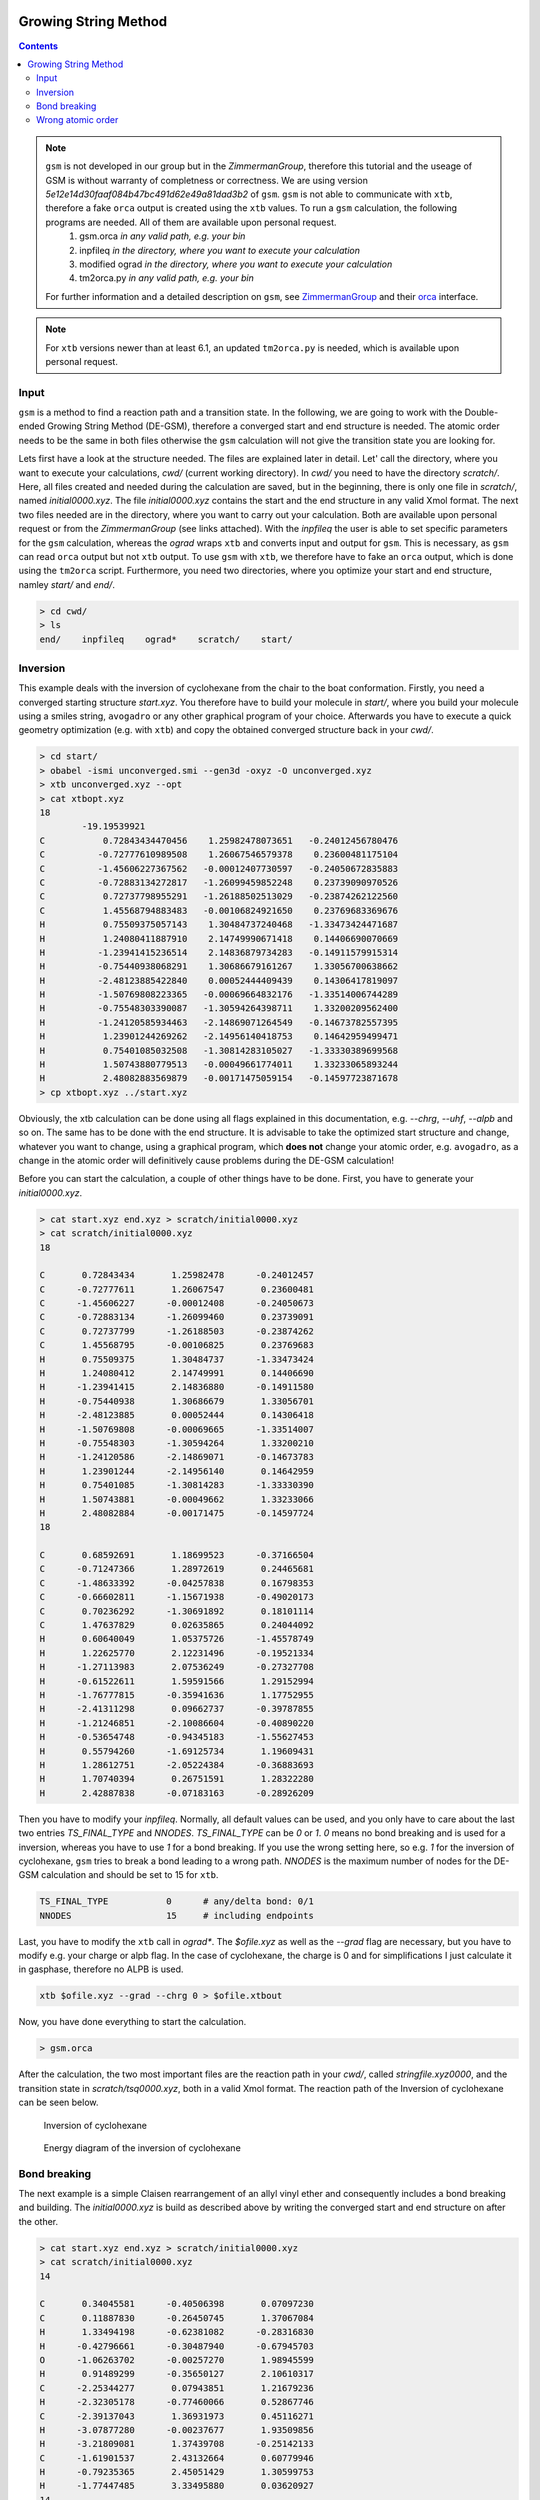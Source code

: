  .. _gsm:

-----------------------
Growing String Method
-----------------------

.. contents::

.. note:: ``gsm`` is not developed in our group but in the *ZimmermanGroup*, therefore this tutorial and the useage of GSM is without warranty of completness or correctness. We are using version *5e12e14d30faaf084b47bc491d62e49a81dad3b2* of ``gsm``. ``gsm`` is not able to communicate with ``xtb``, therefore a fake ``orca`` output is created using the ``xtb`` values. To run a ``gsm`` calculation, the following programs are needed. All of them are available upon personal request.
     1) gsm.orca          *in any valid path, e.g. your bin*
     2) inpfileq          *in the directory, where you want to execute your calculation*
     3) modified ograd    *in the directory, where you want to execute your calculation*
     4) tm2orca.py        *in any valid path, e.g. your bin*
   For further information and a detailed description on ``gsm``, see `ZimmermanGroup`_ and their `orca`_ interface.

.. _ZimmermanGroup: https://github.com/ZimmermanGroup/molecularGSM/wiki
.. _orca: https://zimmermangroup.github.io/molecularGSM/classORCA.html

.. note:: For ``xtb`` versions newer than at least 6.1, an updated ``tm2orca.py`` is needed, which is available upon personal request.

Input
======

``gsm`` is a method to find a reaction path and a transition state. In the following, we are going to work with the Double-ended Growing String Method (DE-GSM), therefore a converged start and end structure is needed. The atomic order needs to be the same in both files otherwise the ``gsm`` calculation will not give the transition state you are looking for.

Lets first have a look at the structure needed. The files are explained later in detail. Let' call the directory, where you want to execute your calculations, *cwd/* (current working directory). In *cwd/* you need to have the directory *scratch/*. Here, all files created and needed during the calculation are saved, but in the beginning, there is only one file in *scratch/*, named *initial0000.xyz*. The file *initial0000.xyz* contains the start and the end structure in any valid Xmol format. The next two files needed are in the directory, where you want to carry out your calculation. Both are available upon personal request or from the *ZimmermanGroup* (see links attached). With the *inpfileq* the user is able to set specific parameters for the ``gsm`` calculation, whereas the *ograd* wraps ``xtb`` and converts input and output for ``gsm``. This is necessary, as ``gsm`` can read ``orca`` output but not ``xtb`` output. To use ``gsm`` with ``xtb``, we therefore have to fake an ``orca`` output, which is done using the ``tm2orca`` script. Furthermore, you need two directories, where you optimize your start and end structure, namley *start/* and *end/*.


.. code:: bash

    > cd cwd/
    > ls
    end/    inpfileq    ograd*    scratch/    start/


Inversion
==========

This example deals with the inversion of cyclohexane from the chair to the boat conformation. Firstly, you need a converged starting structure *start.xyz*. You therefore have to build your molecule in *start/*, where you build your molecule using a smiles string, ``avogadro`` or any other graphical program of your choice. Afterwards you have to execute a quick geometry optimization (e.g. with ``xtb``) and copy the obtained converged structure back in your *cwd/*.

.. code:: bash

    > cd start/
    > obabel -ismi unconverged.smi --gen3d -oxyz -O unconverged.xyz
    > xtb unconverged.xyz --opt
    > cat xtbopt.xyz
    18
            -19.19539921
    C           0.72843434470456    1.25982478073651   -0.24012456780476
    C          -0.72777610989508    1.26067546579378    0.23600481175104
    C          -1.45606227367562   -0.00012407730597   -0.24050672835883
    C          -0.72883134272817   -1.26099459852248    0.23739090970526
    C           0.72737798955291   -1.26188502513029   -0.23874262122560
    C           1.45568794883483   -0.00106824921650    0.23769683369676
    H           0.75509375057143    1.30484737240468   -1.33473424471687
    H           1.24080411887910    2.14749990671418    0.14406690070669
    H          -1.23941415236514    2.14836879734283   -0.14911579915314
    H          -0.75440938068291    1.30686679161267    1.33056700638662
    H          -2.48123885422840    0.00052444409439    0.14306417819097
    H          -1.50769808223365   -0.00069664832176   -1.33514006744289
    H          -0.75548303390087   -1.30594264398711    1.33200209562400
    H          -1.24120585934463   -2.14869071264549   -0.14673782557395
    H           1.23901244269262   -2.14956140418753    0.14642959499471
    H           0.75401085032508   -1.30814283105027   -1.33330389699568
    H           1.50743880779513   -0.00049661774011    1.33233065893244
    H           2.48082883569879   -0.00171475059154   -0.14597723871678
    > cp xtbopt.xyz ../start.xyz


Obviously, the xtb calculation can be done using all flags explained in this documentation, e.g. *--chrg*, *--uhf*, *--alpb* and so on.
The same has to be done with the end structure. It is advisable to take the optimized start structure and change, whatever you want to change, using a graphical program, which **does not** change your atomic order, e.g. ``avogadro``, as a change in the atomic order will definitively cause problems during the DE-GSM calculation!

Before you can start the calculation, a couple of other things have to be done. First, you have to generate your *initial0000.xyz*.

.. code:: bash

    > cat start.xyz end.xyz > scratch/initial0000.xyz
    > cat scratch/initial0000.xyz
    18

    C       0.72843434       1.25982478      -0.24012457
    C      -0.72777611       1.26067547       0.23600481
    C      -1.45606227      -0.00012408      -0.24050673
    C      -0.72883134      -1.26099460       0.23739091
    C       0.72737799      -1.26188503      -0.23874262
    C       1.45568795      -0.00106825       0.23769683
    H       0.75509375       1.30484737      -1.33473424
    H       1.24080412       2.14749991       0.14406690
    H      -1.23941415       2.14836880      -0.14911580
    H      -0.75440938       1.30686679       1.33056701
    H      -2.48123885       0.00052444       0.14306418
    H      -1.50769808      -0.00069665      -1.33514007
    H      -0.75548303      -1.30594264       1.33200210
    H      -1.24120586      -2.14869071      -0.14673783
    H       1.23901244      -2.14956140       0.14642959
    H       0.75401085      -1.30814283      -1.33330390
    H       1.50743881      -0.00049662       1.33233066
    H       2.48082884      -0.00171475      -0.14597724
    18

    C       0.68592691       1.18699523      -0.37166504
    C      -0.71247366       1.28972619       0.24465681
    C      -1.48633392      -0.04257838       0.16798353
    C      -0.66602811      -1.15671938      -0.49020173
    C       0.70236292      -1.30691892       0.18101114
    C       1.47637829       0.02635865       0.24044092
    H       0.60640049       1.05375726      -1.45578749
    H       1.22625770       2.12231496      -0.19521334
    H      -1.27113983       2.07536249      -0.27327708
    H      -0.61522611       1.59591566       1.29152994
    H      -1.76777815      -0.35941636       1.17752955
    H      -2.41311298       0.09662737      -0.39787855
    H      -1.21246851      -2.10086604      -0.40890220
    H      -0.53654748      -0.94345183      -1.55627453
    H       0.55794260      -1.69125734       1.19609431
    H       1.28612751      -2.05224384      -0.36883693
    H       1.70740394       0.26751591       1.28322280
    H       2.42887838      -0.07183163      -0.28926209


Then you have to modify your *inpfileq*. Normally, all default values can be used, and you only have to care about the last two entries *TS_FINAL_TYPE* and *NNODES*. *TS_FINAL_TYPE* can be *0* or *1*. *0* means no bond breaking and is used for a inversion, whereas you have to use *1* for a bond breaking. If you use the wrong setting here, so e.g. *1* for the inversion of cyclohexane, ``gsm`` tries to break a bond leading to a wrong path. *NNODES* is the maximum number of nodes for the DE-GSM calculation and should be set to 15 for ``xtb``.

.. code:: bash

    TS_FINAL_TYPE           0      # any/delta bond: 0/1
    NNODES                  15     # including endpoints


Last, you have to modify the ``xtb`` call in *ograd\**. The *$ofile.xyz* as well as the *--grad* flag are necessary, but you have to modify e.g. your charge or alpb flag. In the case of cyclohexane, the charge is 0 and for simplifications I just calculate it in gasphase, therefore no ALPB is used.

.. code:: bash

    xtb $ofile.xyz --grad --chrg 0 > $ofile.xtbout

Now, you have done everything to start the calculation.

.. code:: bash

    > gsm.orca

After the calculation, the two most important files are the reaction path in your *cwd/*, called *stringfile.xyz0000*, and the transition state in *scratch/tsq0000.xyz*, both in a valid Xmol format. The reaction path of the Inversion of cyclohexane can be seen below.

.. figure:: ../figures/cyclohexane.gif
   :scale: 25 %
   :alt: cyclohexane

   Inversion of cyclohexane

.. figure:: ../figures/cyclohexan_conv.png
   :scale: 50 %
   :alt: cyclohexane

   Energy diagram of the inversion of cyclohexane


Bond breaking
===============

The next example is a simple Claisen rearrangement of an allyl vinyl ether and consequently includes a bond breaking and building. The *initial0000.xyz* is build as described above by writing the converged start and end structure on after the other.

.. code:: bash

    > cat start.xyz end.xyz > scratch/initial0000.xyz
    > cat scratch/initial0000.xyz
    14

    C       0.34045581      -0.40506398       0.07097230
    C       0.11887830      -0.26450745       1.37067084
    H       1.33494198      -0.62381082      -0.28316830
    H      -0.42796661      -0.30487940      -0.67945703
    O      -1.06263702      -0.00257270       1.98945599
    H       0.91489299      -0.35650127       2.10610317
    C      -2.25344277       0.07943851       1.21679236
    H      -2.32305178      -0.77460066       0.52867746
    C      -2.39137043       1.36931973       0.45116271
    H      -3.07877280      -0.00237677       1.93509856
    H      -3.21809081       1.37439708      -0.25142133
    C      -1.61901537       2.43132664       0.60779946
    H      -0.79235365       2.45051429       1.30599753
    H      -1.77447485       3.33495880       0.03620927
    14

    C       0.05083404       0.47756955       0.03067754
    C       0.22099793      -0.53384083       1.12248949
    H       1.00063556       0.99546491      -0.11008883
    H      -0.23550427      -0.01507412      -0.90051555
    O      -0.06214314      -1.70052772       1.01406801
    H       0.61484477      -0.11647527       2.06863484
    C      -3.09105601       0.69502179       1.56213016
    H      -4.07672239       0.25168355       1.53446340
    C      -2.38605593       0.89986170       0.46164886
    H      -2.72406577       0.97143579       2.54163695
    H      -2.77578741       0.61350077      -0.51143129
    C      -1.01585926       1.51412664       0.44531292
    H      -0.76139644       1.92312285       1.42742393
    H      -0.99072867       2.32977240      -0.28155745

Next, the *inpfileq* is modified. As we are now dealing with a bond breaking, the *TS_FINAL_TYPE* has to be adapted. The *NNODES* is also changed to a higher value to give a more detailed reaction path. This is not necessary and was just done for a nicer movie and a nicer energy diagram.

.. code:: bash

    TS_FINAL_TYPE           1      # any/delta bond: 0/1
    NNODES                  20     # including endpoints


At the end, the *ograd\** has to be modified. As Claisen rearrangements are often done in polar solvents, and a water / ethanol mixture accelerates the reaction, the calculcation was done using *ALPB(water)*.

.. code:: bash

    xtb $ofile.xyz --grad --chrg 0 --alpb h2o > $ofile.xtbout
    tm2orca.py $basename

Now, the ``gsm`` calculation is done

.. code:: bash

    >gsm.orca

The reaction path as well as the energy diagram are given below.


.. figure:: ../figures/claisen.gif
   :scale: 25 %
   :alt: claisen

   Reaction path of a claisen rearrangement

.. figure:: ../figures/claisen_conv.png
   :scale: 25 %
   :alt: claisen_conv

   Energy diagram of a wrong reaction path



Wrong atomic order
===================

The following is an example that shows how important a proper atom order is. It deals with the same Claisen rearrangement as shown above, but with a different atom order in the start and end structure file, as shown below.

.. figure:: ../figures/vimdiffstartend.png
   :scale: 25 %
   :alt: vimdiffstartend

   vimdiff of different atomic order in the start (left) and end (right) file

Except for the different atom order the same as above was done. Both structures are written to the *initial0000.xyz* in the *scratch/** directory. In the inpfileq the *TS_FINAL_TYPE* is *1*, and the *NNODES* is set to *20*. The ``xtb`` call in *ograd\** is given below:

.. code:: bash

    xtb $ofile.xyz --grad --chrg 0 --alpb h2o > $ofile.xtbout

Now ``gsm`` is just started as already shown.

.. code:: bash

    > gsm.orca

The resulting path as well as the energy diagram is shown below.


.. figure:: ../figures/wrongclaisen.gif
   :scale: 25 %
   :alt: wrongclaisen

   Reaction path of a claisen rearrangement with wrong atom order

.. figure:: ../figures/wrongclaisen_conv.png
   :scale: 25 %
   :alt: wrongclaisen_conv

   Example of an energy diagram of a wrong reaction path




